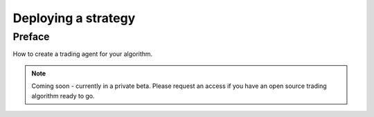 Deploying a strategy
====================

Preface
-------

How to create a trading agent for your algorithm.

.. note ::

    Coming soon - currently in a private beta. Please request an access if you have an open source trading algorithm ready to go.
